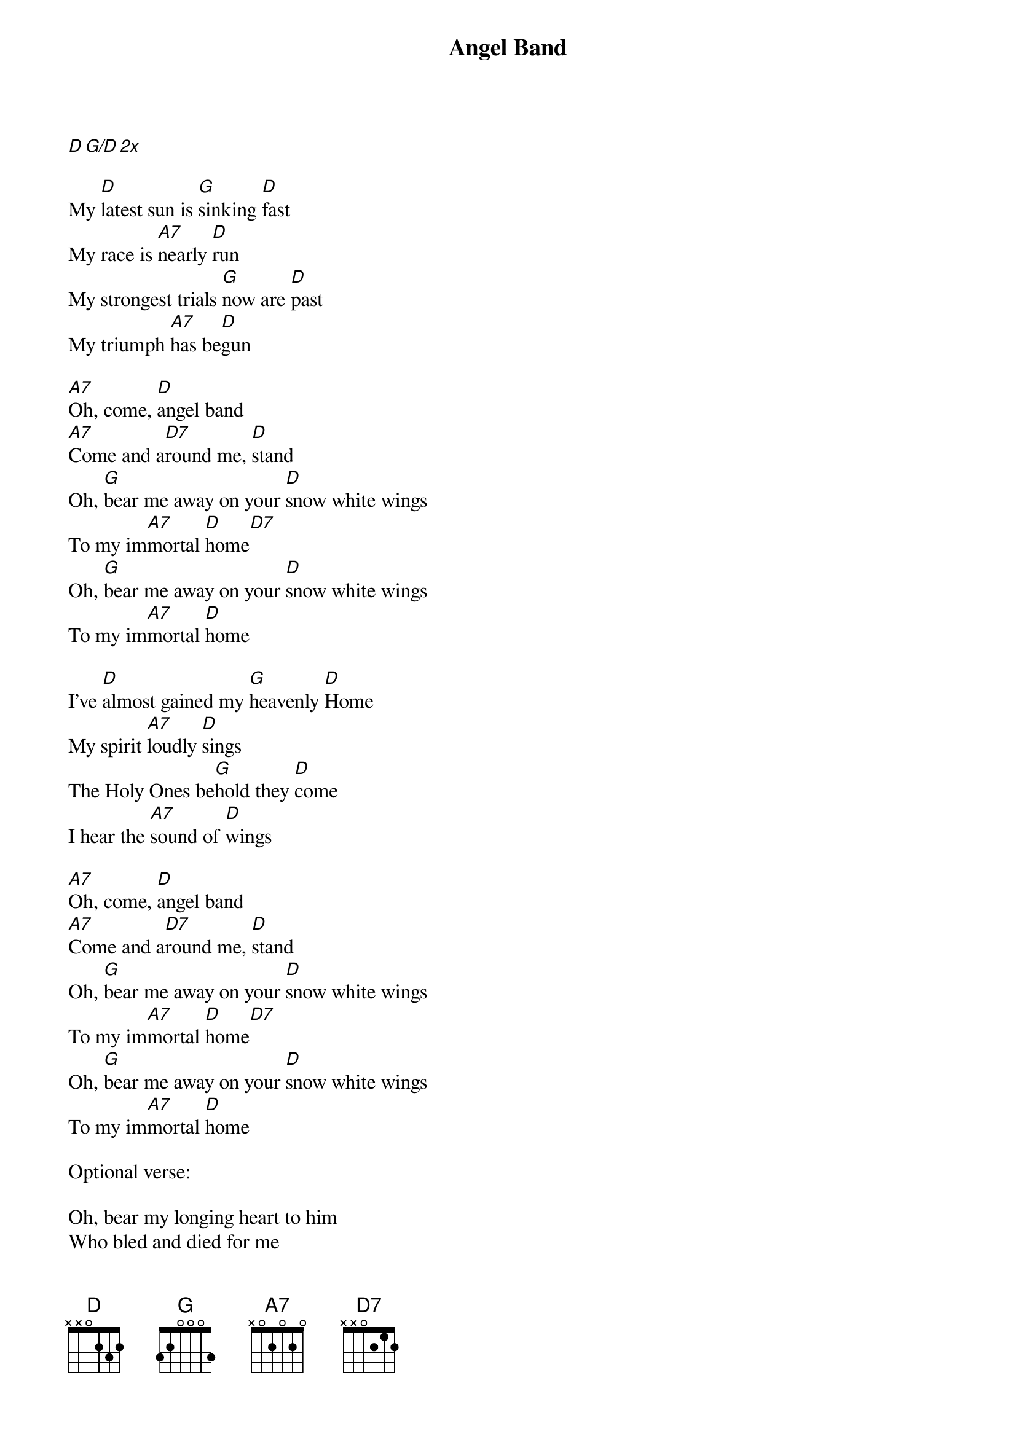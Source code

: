 {title: Angel Band}
{artist: Johnny Cash}
{capo: 0}

[D][G/D][2x]

My [D]latest sun is [G]sinking [D]fast
My race is [A7]nearly [D]run
My strongest trials [G]now are [D]past
My triumph [A7]has be[D]gun

[A7]Oh, come, [D]angel band
[A7]Come and a[D7]round me, [D]stand
Oh, [G]bear me away on your [D]snow white wings
To my im[A7]mortal [D]home[D7]
Oh, [G]bear me away on your [D]snow white wings
To my im[A7]mortal [D]home

I’ve [D]almost gained my [G]heavenly [D]Home
My spirit [A7]loudly [D]sings
The Holy Ones be[G]hold they [D]come
I hear the [A7]sound of [D]wings

[A7]Oh, come, [D]angel band
[A7]Come and a[D7]round me, [D]stand
Oh, [G]bear me away on your [D]snow white wings
To my im[A7]mortal [D]home[D7]
Oh, [G]bear me away on your [D]snow white wings
To my im[A7]mortal [D]home

Optional verse:

Oh, bear my longing heart to him
Who bled and died for me
Whose blood now cleanses from all sin
And brings me victory

Oh, come, angel band
Come and around me, stand
Oh, bear me away on your snowy wings
To my immortal home
Oh, bear me away on your snowy wings
To my immortal home

